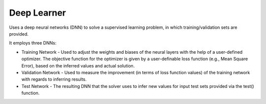 **************************
Deep Learner
**************************

Uses a deep neural networks (DNN) to solve a supervised learning problem, in which training/validation sets are provided.

It employs three DNNs:

- Training Network - Used to adjust the weights and biases of the neural layers with the help of a user-defined optimizer. The objective function for the optimizer is given by a user-definable loss function (e.g., Mean Square Error), based on the inferred values and actual solution. 
- Validation Network - Used to measure the improvement (in terms of loss function values) of the training network with regards to inferring results.  
- Test Network - The resulting DNN that the solver uses to infer new values for input test sets provided via the test() function.

